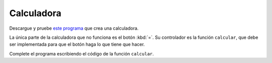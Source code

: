 Calculadora
===========
Descargue y pruebe `este programa`_ que crea una calculadora.

.. _este programa: ../../_static/programas/tkinter/calculadora.py

La única parte de la calculadora que no funciona es el botón :kbd:`=`.
Su controlador es la función ``calcular``,
que debe ser implementada
para que el botón haga lo que tiene que hacer.

Complete el programa
escribiendo el código de la función ``calcular``.

